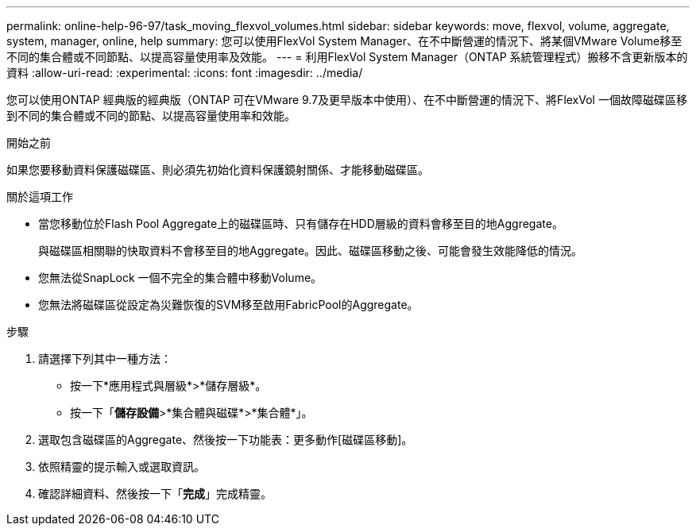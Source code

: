 ---
permalink: online-help-96-97/task_moving_flexvol_volumes.html 
sidebar: sidebar 
keywords: move, flexvol, volume, aggregate, system, manager, online, help 
summary: 您可以使用FlexVol System Manager、在不中斷營運的情況下、將某個VMware Volume移至不同的集合體或不同節點、以提高容量使用率及效能。 
---
= 利用FlexVol System Manager（ONTAP 系統管理程式）搬移不含更新版本的資料
:allow-uri-read: 
:experimental: 
:icons: font
:imagesdir: ../media/


[role="lead"]
您可以使用ONTAP 經典版的經典版（ONTAP 可在VMware 9.7及更早版本中使用）、在不中斷營運的情況下、將FlexVol 一個故障磁碟區移到不同的集合體或不同的節點、以提高容量使用率和效能。

.開始之前
如果您要移動資料保護磁碟區、則必須先初始化資料保護鏡射關係、才能移動磁碟區。

.關於這項工作
* 當您移動位於Flash Pool Aggregate上的磁碟區時、只有儲存在HDD層級的資料會移至目的地Aggregate。
+
與磁碟區相關聯的快取資料不會移至目的地Aggregate。因此、磁碟區移動之後、可能會發生效能降低的情況。

* 您無法從SnapLock 一個不完全的集合體中移動Volume。
* 您無法將磁碟區從設定為災難恢復的SVM移至啟用FabricPool的Aggregate。


.步驟
. 請選擇下列其中一種方法：
+
** 按一下*應用程式與層級*>*儲存層級*。
** 按一下「*儲存設備*>*集合體與磁碟*>*集合體*」。


. 選取包含磁碟區的Aggregate、然後按一下功能表：更多動作[磁碟區移動]。
. 依照精靈的提示輸入或選取資訊。
. 確認詳細資料、然後按一下「*完成*」完成精靈。

